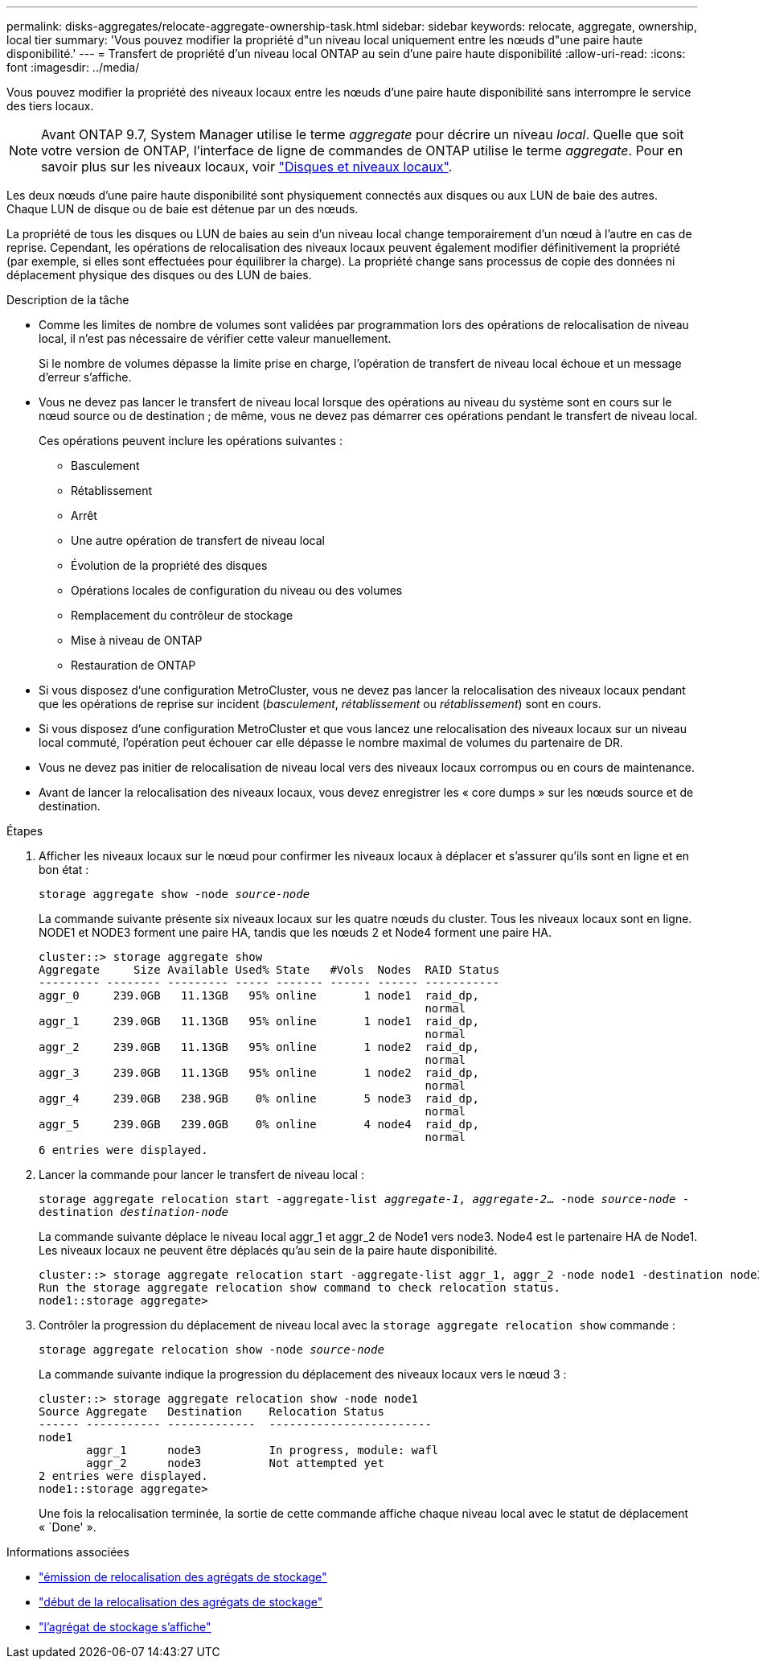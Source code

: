 ---
permalink: disks-aggregates/relocate-aggregate-ownership-task.html 
sidebar: sidebar 
keywords: relocate, aggregate, ownership, local tier 
summary: 'Vous pouvez modifier la propriété d"un niveau local uniquement entre les nœuds d"une paire haute disponibilité.' 
---
= Transfert de propriété d'un niveau local ONTAP au sein d'une paire haute disponibilité
:allow-uri-read: 
:icons: font
:imagesdir: ../media/


[role="lead"]
Vous pouvez modifier la propriété des niveaux locaux entre les nœuds d'une paire haute disponibilité sans interrompre le service des tiers locaux.


NOTE: Avant ONTAP 9.7, System Manager utilise le terme _aggregate_ pour décrire un niveau _local_. Quelle que soit votre version de ONTAP, l'interface de ligne de commandes de ONTAP utilise le terme _aggregate_. Pour en savoir plus sur les niveaux locaux, voir link:../disks-aggregates/index.html["Disques et niveaux locaux"].

Les deux nœuds d'une paire haute disponibilité sont physiquement connectés aux disques ou aux LUN de baie des autres. Chaque LUN de disque ou de baie est détenue par un des nœuds.

La propriété de tous les disques ou LUN de baies au sein d'un niveau local change temporairement d'un nœud à l'autre en cas de reprise. Cependant, les opérations de relocalisation des niveaux locaux peuvent également modifier définitivement la propriété (par exemple, si elles sont effectuées pour équilibrer la charge). La propriété change sans processus de copie des données ni déplacement physique des disques ou des LUN de baies.

.Description de la tâche
* Comme les limites de nombre de volumes sont validées par programmation lors des opérations de relocalisation de niveau local, il n'est pas nécessaire de vérifier cette valeur manuellement.
+
Si le nombre de volumes dépasse la limite prise en charge, l'opération de transfert de niveau local échoue et un message d'erreur s'affiche.

* Vous ne devez pas lancer le transfert de niveau local lorsque des opérations au niveau du système sont en cours sur le nœud source ou de destination ; de même, vous ne devez pas démarrer ces opérations pendant le transfert de niveau local.
+
Ces opérations peuvent inclure les opérations suivantes :

+
** Basculement
** Rétablissement
** Arrêt
** Une autre opération de transfert de niveau local
** Évolution de la propriété des disques
** Opérations locales de configuration du niveau ou des volumes
** Remplacement du contrôleur de stockage
** Mise à niveau de ONTAP
** Restauration de ONTAP


* Si vous disposez d'une configuration MetroCluster, vous ne devez pas lancer la relocalisation des niveaux locaux pendant que les opérations de reprise sur incident (_basculement_, _rétablissement_ ou _rétablissement_) sont en cours.
* Si vous disposez d'une configuration MetroCluster et que vous lancez une relocalisation des niveaux locaux sur un niveau local commuté, l'opération peut échouer car elle dépasse le nombre maximal de volumes du partenaire de DR.
* Vous ne devez pas initier de relocalisation de niveau local vers des niveaux locaux corrompus ou en cours de maintenance.
* Avant de lancer la relocalisation des niveaux locaux, vous devez enregistrer les « core dumps » sur les nœuds source et de destination.


.Étapes
. Afficher les niveaux locaux sur le nœud pour confirmer les niveaux locaux à déplacer et s'assurer qu'ils sont en ligne et en bon état :
+
`storage aggregate show -node _source-node_`

+
La commande suivante présente six niveaux locaux sur les quatre nœuds du cluster. Tous les niveaux locaux sont en ligne. NODE1 et NODE3 forment une paire HA, tandis que les nœuds 2 et Node4 forment une paire HA.

+
[listing]
----
cluster::> storage aggregate show
Aggregate     Size Available Used% State   #Vols  Nodes  RAID Status
--------- -------- --------- ----- ------- ------ ------ -----------
aggr_0     239.0GB   11.13GB   95% online       1 node1  raid_dp,
                                                         normal
aggr_1     239.0GB   11.13GB   95% online       1 node1  raid_dp,
                                                         normal
aggr_2     239.0GB   11.13GB   95% online       1 node2  raid_dp,
                                                         normal
aggr_3     239.0GB   11.13GB   95% online       1 node2  raid_dp,
                                                         normal
aggr_4     239.0GB   238.9GB    0% online       5 node3  raid_dp,
                                                         normal
aggr_5     239.0GB   239.0GB    0% online       4 node4  raid_dp,
                                                         normal
6 entries were displayed.
----
. Lancer la commande pour lancer le transfert de niveau local :
+
`storage aggregate relocation start -aggregate-list _aggregate-1_, _aggregate-2_... -node _source-node_ -destination _destination-node_`

+
La commande suivante déplace le niveau local aggr_1 et aggr_2 de Node1 vers node3. Node4 est le partenaire HA de Node1. Les niveaux locaux ne peuvent être déplacés qu'au sein de la paire haute disponibilité.

+
[listing]
----
cluster::> storage aggregate relocation start -aggregate-list aggr_1, aggr_2 -node node1 -destination node3
Run the storage aggregate relocation show command to check relocation status.
node1::storage aggregate>
----
. Contrôler la progression du déplacement de niveau local avec la `storage aggregate relocation show` commande :
+
`storage aggregate relocation show -node _source-node_`

+
La commande suivante indique la progression du déplacement des niveaux locaux vers le nœud 3 :

+
[listing]
----
cluster::> storage aggregate relocation show -node node1
Source Aggregate   Destination    Relocation Status
------ ----------- -------------  ------------------------
node1
       aggr_1      node3          In progress, module: wafl
       aggr_2      node3          Not attempted yet
2 entries were displayed.
node1::storage aggregate>
----
+
Une fois la relocalisation terminée, la sortie de cette commande affiche chaque niveau local avec le statut de déplacement « `Done' ».



.Informations associées
* link:https://docs.netapp.com/us-en/ontap-cli/storage-aggregate-relocation-show.html["émission de relocalisation des agrégats de stockage"^]
* link:https://docs.netapp.com/us-en/ontap-cli/storage-aggregate-relocation-start.html["début de la relocalisation des agrégats de stockage"^]
* link:https://docs.netapp.com/us-en/ontap-cli/storage-aggregate-show.html["l'agrégat de stockage s'affiche"^]

